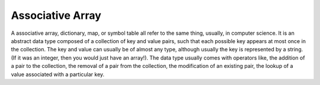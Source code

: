 .. _associative_array:

Associative Array
=================

A associative array, dictionary, map, or symbol table all refer to the same thing, usually, in computer science. It is an abstract data type composed of a collection of key and value pairs, such that each possible key appears at most once in the collection. The key and value can usually be of almost any type, although usually the key is represented by a string. (If it was an integer, then you would just have an array!). The data type usually comes with operators like, the addition of a pair to the collection, the removal of a pair from the collection, the modification of an existing pair, the lookup of a value associated with a particular key.